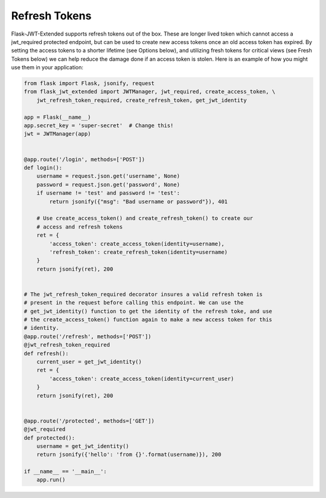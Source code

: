 Refresh Tokens
==============

Flask-JWT-Extended supports refresh tokens out of the box. These are longer lived token which cannot access a jwt_required protected endpoint, but can be used to create new access tokens once an old access token has expired. By setting the access tokens to a shorter lifetime (see Options below), and utilizing fresh tokens for critical views (see Fresh Tokens below) we can help reduce the damage done if an access token is stolen. Here is an example of how you might use them in your application:


.. code-block:: python

  from flask import Flask, jsonify, request
  from flask_jwt_extended import JWTManager, jwt_required, create_access_token, \
      jwt_refresh_token_required, create_refresh_token, get_jwt_identity

  app = Flask(__name__)
  app.secret_key = 'super-secret'  # Change this!
  jwt = JWTManager(app)


  @app.route('/login', methods=['POST'])
  def login():
      username = request.json.get('username', None)
      password = request.json.get('password', None)
      if username != 'test' and password != 'test':
          return jsonify({"msg": "Bad username or password"}), 401

      # Use create_access_token() and create_refresh_token() to create our
      # access and refresh tokens
      ret = {
          'access_token': create_access_token(identity=username),
          'refresh_token': create_refresh_token(identity=username)
      }
      return jsonify(ret), 200


  # The jwt_refresh_token_required decorator insures a valid refresh token is
  # present in the request before calling this endpoint. We can use the
  # get_jwt_identity() function to get the identity of the refresh toke, and use
  # the create_access_token() function again to make a new access token for this
  # identity.
  @app.route('/refresh', methods=['POST'])
  @jwt_refresh_token_required
  def refresh():
      current_user = get_jwt_identity()
      ret = {
          'access_token': create_access_token(identity=current_user)
      }
      return jsonify(ret), 200


  @app.route('/protected', methods=['GET'])
  @jwt_required
  def protected():
      username = get_jwt_identity()
      return jsonify({'hello': 'from {}'.format(username)}), 200

  if __name__ == '__main__':
      app.run()
